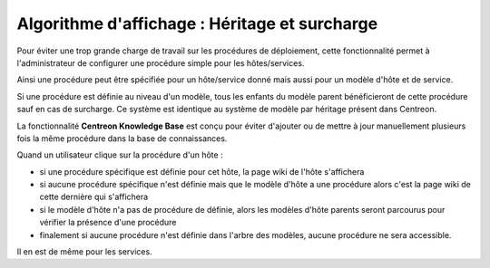 Algorithme d'affichage : Héritage et surcharge
==============================================

Pour éviter une trop grande charge de travail sur les procédures de déploiement,
cette fonctionnalité permet à l'administrateur de configurer une procédure simple pour les hôtes/services.

Ainsi une procédure peut être spécifiée pour un hôte/service donné mais aussi pour un modèle 
d'hôte et de service.

Si une procédure est définie au niveau d'un modèle, tous les enfants du modèle parent bénéficieront 
de cette procédure sauf en cas de surcharge.
Ce système est identique au système de modèle par héritage présent dans Centreon.

La fonctionnalité **Centreon Knowledge Base** est conçu pour éviter d'ajouter ou de mettre à jour manuellement plusieurs fois la même procédure dans la base de connaissances.

Quand un utilisateur clique sur la procédure d'un hôte :

- si une procédure spécifique est définie pour cet hôte, la page wiki de l'hôte s'affichera
- si aucune procédure spécifique n'est définie mais que le modèle d'hôte a une procédure alors c'est la page wiki de cette dernière qui s'affichera
- si le modèle d'hôte n'a pas de procédure de définie, alors les modèles d'hôte parents seront parcourus pour vérifier la présence d'une procédure
- finalement si aucune procédure n'est définie dans l'arbre des modèles, aucune procédure ne sera accessible.

Il en est de même pour les services.
